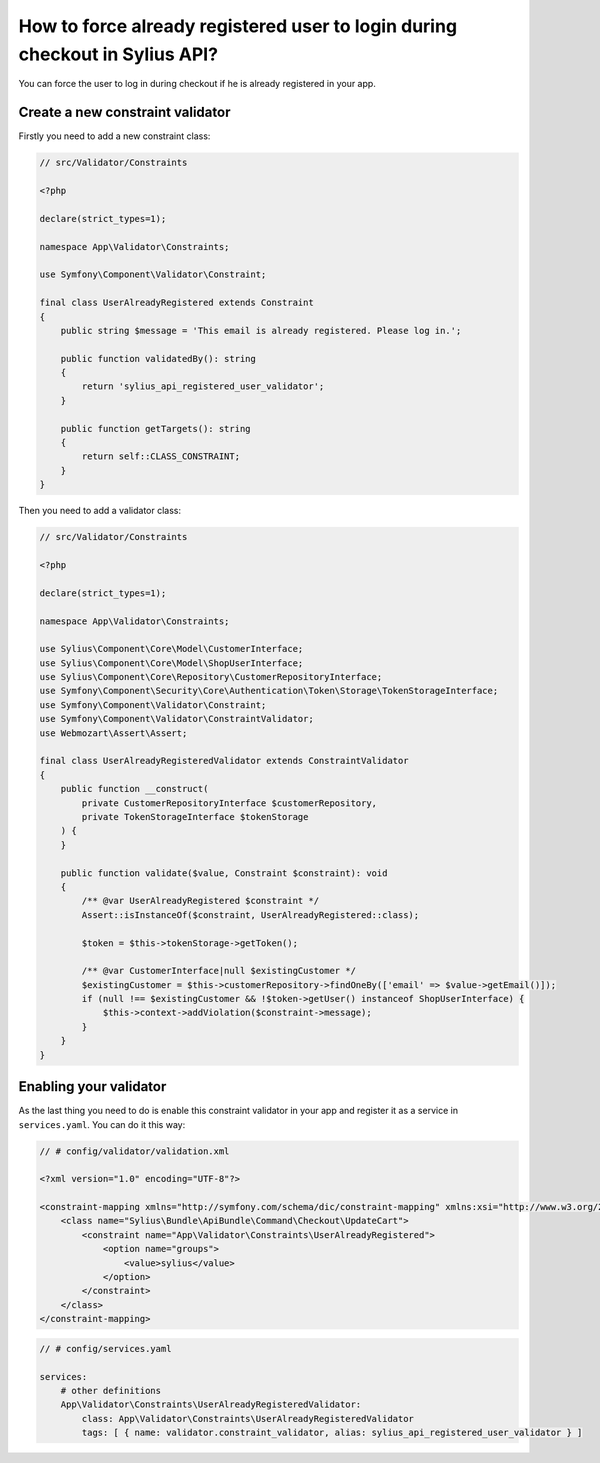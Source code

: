 How to force already registered user to login during checkout in Sylius API?
============================================================================

You can force the user to log in during checkout if he is already registered in your app.

Create a new constraint validator
---------------------------------

Firstly you need to add a new constraint class:

.. code-block:: php

    // src/Validator/Constraints

    <?php

    declare(strict_types=1);

    namespace App\Validator\Constraints;

    use Symfony\Component\Validator\Constraint;

    final class UserAlreadyRegistered extends Constraint
    {
        public string $message = 'This email is already registered. Please log in.';

        public function validatedBy(): string
        {
            return 'sylius_api_registered_user_validator';
        }

        public function getTargets(): string
        {
            return self::CLASS_CONSTRAINT;
        }
    }

Then you need to add a validator class:

.. code-block:: php

    // src/Validator/Constraints

    <?php

    declare(strict_types=1);

    namespace App\Validator\Constraints;

    use Sylius\Component\Core\Model\CustomerInterface;
    use Sylius\Component\Core\Model\ShopUserInterface;
    use Sylius\Component\Core\Repository\CustomerRepositoryInterface;
    use Symfony\Component\Security\Core\Authentication\Token\Storage\TokenStorageInterface;
    use Symfony\Component\Validator\Constraint;
    use Symfony\Component\Validator\ConstraintValidator;
    use Webmozart\Assert\Assert;

    final class UserAlreadyRegisteredValidator extends ConstraintValidator
    {
        public function __construct(
            private CustomerRepositoryInterface $customerRepository,
            private TokenStorageInterface $tokenStorage
        ) {
        }

        public function validate($value, Constraint $constraint): void
        {
            /** @var UserAlreadyRegistered $constraint */
            Assert::isInstanceOf($constraint, UserAlreadyRegistered::class);

            $token = $this->tokenStorage->getToken();

            /** @var CustomerInterface|null $existingCustomer */
            $existingCustomer = $this->customerRepository->findOneBy(['email' => $value->getEmail()]);
            if (null !== $existingCustomer && !$token->getUser() instanceof ShopUserInterface) {
                $this->context->addViolation($constraint->message);
            }
        }
    }

Enabling your validator
-----------------------

As the last thing you need to do is enable this constraint validator in your app and register it as a service in ``services.yaml``. You can do it this way:

.. code-block:: xml

    // # config/validator/validation.xml

    <?xml version="1.0" encoding="UTF-8"?>

    <constraint-mapping xmlns="http://symfony.com/schema/dic/constraint-mapping" xmlns:xsi="http://www.w3.org/2001/XMLSchema-instance" xsi:schemaLocation="http://symfony.com/schema/dic/constraint-mapping http://symfony.com/schema/dic/services/constraint-mapping-1.0.xsd">
        <class name="Sylius\Bundle\ApiBundle\Command\Checkout\UpdateCart">
            <constraint name="App\Validator\Constraints\UserAlreadyRegistered">
                <option name="groups">
                    <value>sylius</value>
                </option>
            </constraint>
        </class>
    </constraint-mapping>

.. code-block:: yaml

    // # config/services.yaml

    services:
        # other definitions
        App\Validator\Constraints\UserAlreadyRegisteredValidator:
            class: App\Validator\Constraints\UserAlreadyRegisteredValidator
            tags: [ { name: validator.constraint_validator, alias: sylius_api_registered_user_validator } ]
